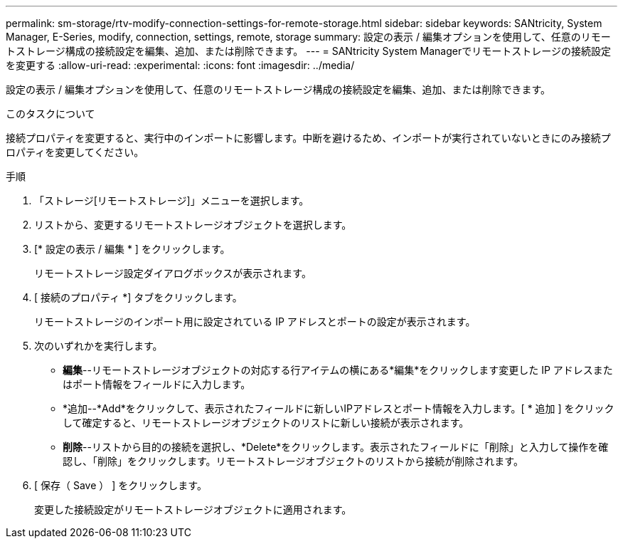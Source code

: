 ---
permalink: sm-storage/rtv-modify-connection-settings-for-remote-storage.html 
sidebar: sidebar 
keywords: SANtricity, System Manager, E-Series, modify, connection, settings, remote, storage 
summary: 設定の表示 / 編集オプションを使用して、任意のリモートストレージ構成の接続設定を編集、追加、または削除できます。 
---
= SANtricity System Managerでリモートストレージの接続設定を変更する
:allow-uri-read: 
:experimental: 
:icons: font
:imagesdir: ../media/


[role="lead"]
設定の表示 / 編集オプションを使用して、任意のリモートストレージ構成の接続設定を編集、追加、または削除できます。

.このタスクについて
接続プロパティを変更すると、実行中のインポートに影響します。中断を避けるため、インポートが実行されていないときにのみ接続プロパティを変更してください。

.手順
. 「ストレージ[リモートストレージ]」メニューを選択します。
. リストから、変更するリモートストレージオブジェクトを選択します。
. [* 設定の表示 / 編集 * ] をクリックします。
+
リモートストレージ設定ダイアログボックスが表示されます。

. [ 接続のプロパティ *] タブをクリックします。
+
リモートストレージのインポート用に設定されている IP アドレスとポートの設定が表示されます。

. 次のいずれかを実行します。
+
** *編集*--リモートストレージオブジェクトの対応する行アイテムの横にある*編集*をクリックします変更した IP アドレスまたはポート情報をフィールドに入力します。
** *追加--*Add*をクリックして、表示されたフィールドに新しいIPアドレスとポート情報を入力します。[ * 追加 ] をクリックして確定すると、リモートストレージオブジェクトのリストに新しい接続が表示されます。
** *削除*--リストから目的の接続を選択し、*Delete*をクリックします。表示されたフィールドに「削除」と入力して操作を確認し、「削除」をクリックします。リモートストレージオブジェクトのリストから接続が削除されます。


. [ 保存（ Save ） ] をクリックします。
+
変更した接続設定がリモートストレージオブジェクトに適用されます。


